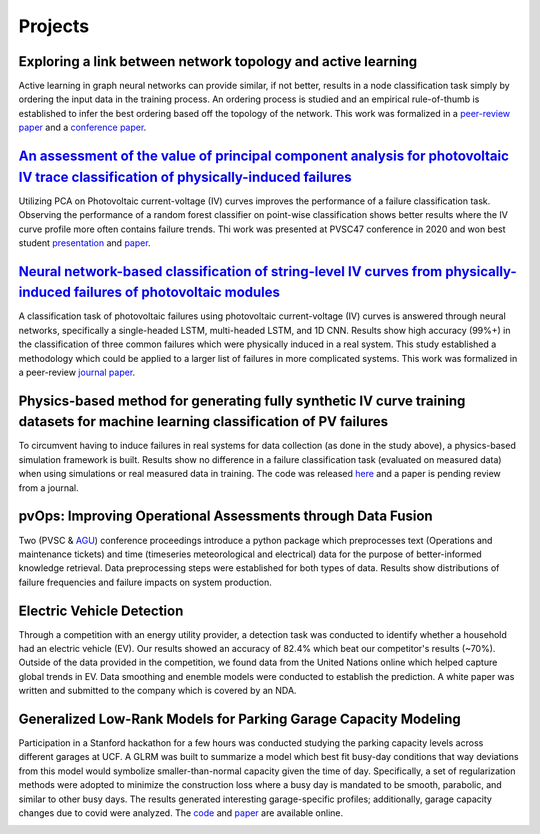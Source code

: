 Projects
========


Exploring a link between network topology and active learning
################

Active learning in graph neural networks can provide similar, if not better, results in a node classification task simply by ordering the input data in the training process. An ordering process is studied and an empirical rule-of-thumb is established to infer the best ordering based off the topology of the network. This work was formalized in a `peer-review paper <https://www.mdpi.com/2078-2489/12/4/170>`_ and a `conference paper <http://icufn.org/wp-content/uploads/2021/08/ICUFN-2021-Final-Program-Version-Revised.pdf>`_.

.. image:: _static/icufn2021_activelearning.png



`An assessment of the value of principal component analysis for photovoltaic IV trace classification of physically-induced failures <https://ieeexplore.ieee.org/document/9300601>`_
################

Utilizing PCA on Photovoltaic current-voltage (IV) curves improves the performance of a failure classification task. Observing the performance of a random forest classifier on point-wise classification shows better results where the IV curve profile more often contains failure trends. Thi work was presented at PVSC47 conference in 2020 and won best student `presentation <https://github.com/MichaelHopwood/HopML/blob/main/docs/_static/pvsc47_ppt.pdf>`_ and `paper <https://ieeexplore.ieee.org/abstract/document/9300601>`_.

.. image:: _static/pvsc47_pca_ML.png



`Neural network-based classification of string-level IV curves from physically-induced failures of photovoltaic modules <https://ieeexplore.ieee.org/abstract/document/9186596>`_
################

A classification task of photovoltaic failures using photovoltaic current-voltage (IV) curves is answered through neural networks, specifically a single-headed LSTM, multi-headed LSTM, and 1D CNN. Results show high accuracy (99%+) in the classification of three common failures which were physically induced in a real system. This study established a methodology which could be applied to a larger list of failures in more complicated systems. This work was formalized in a peer-review `journal paper <https://ieeexplore.ieee.org/abstract/document/9186596>`_.

.. image:: _static/ieeeaccess_iv_nn.png



Physics-based method for generating fully synthetic IV curve training datasets for machine learning classification of PV failures
################

To circumvent having to induce failures in real systems for data collection (as done in the study above), a physics-based simulation framework is built. Results show no difference in a failure classification task (evaluated on measured data) when using simulations or real measured data in training. The code was released `here <https://github.com/sandialabs/pvOps>`_ and a paper is pending review from a journal.

.. image:: _static/ieeeaccess_simulation_iv_nn.png



pvOps: Improving Operational Assessments through Data Fusion
################

Two (PVSC & `AGU <https://ui.adsabs.harvard.edu/abs/2020AGUFMIN0140003H/abstract>`_) conference proceedings introduce a python package which preprocesses text (Operations and maintenance tickets) and time (timeseries meteorological and electrical) data for the purpose of better-informed knowledge retrieval. Data preprocessing steps were established for both types of data. Results show distributions of failure frequencies and failure impacts on system production.

.. image:: _static/pvsc48_pvops.png



Electric Vehicle Detection
##########################

Through a competition with an energy utility provider, a detection task was conducted to identify whether a household had an electric vehicle (EV). Our results showed an accuracy of 82.4% which beat our competitor's results (~70%). Outside of the data provided in the competition, we found data from the United Nations online which helped capture global trends in EV. Data smoothing and enemble models were conducted to establish the prediction. A white paper was written and submitted to the company which is covered by an NDA.

.. image:: _static/ouc2021_competition.png



Generalized Low-Rank Models for Parking Garage Capacity Modeling
#######################

Participation in a Stanford hackathon for a few hours was conducted studying the parking capacity levels across different garages at UCF. A GLRM was built to summarize a model which best fit busy-day conditions that way deviations from this model would symbolize smaller-than-normal capacity given the time of day. Specifically, a set of regularization methods were adopted to minimize the construction loss where a busy day is mandated to be smooth, parabolic, and similar to other busy days. The results generated interesting garage-specific profiles; additionally, garage capacity changes due to covid were analyzed. The `code <https://github.com/MichaelHopwood/UCFParkingAI>`_ and `paper <https://github.com/MichaelHopwood/HopML/blob/main/docs/_static/UCFParkingAI.pdf>`_ are available online.


.. image:: _static/stanford_hackathon_parkingGarages.png
